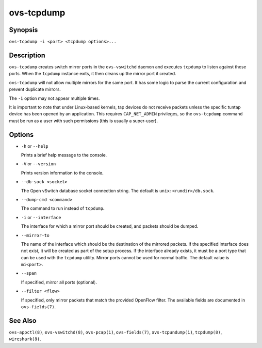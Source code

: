 ===========
ovs-tcpdump
===========

Synopsis
========

``ovs-tcpdump -i <port> <tcpdump options>...``

Description
===========

``ovs-tcpdump`` creates switch mirror ports in the ``ovs-vswitchd``
daemon and executes ``tcpdump`` to listen against those ports. When
the ``tcpdump`` instance exits, it then cleans up the mirror port it
created.

``ovs-tcpdump`` will not allow multiple mirrors for the same port. It
has some logic to parse the current configuration and prevent
duplicate mirrors.

The ``-i`` option may not appear multiple times.

It is important to note that under Linux-based kernels, tap devices do
not receive packets unless the specific tuntap device has been opened by an
application.  This requires ``CAP_NET_ADMIN`` privileges, so the
``ovs-tcpdump`` command must be run as a user with such permissions (this
is usually a super-user).

Options
=======

* ``-h`` or ``--help``

  Prints a brief help message to the console.

* ``-V`` or ``--version``

  Prints version information to the console.

* ``--db-sock <socket>``

  The Open vSwitch database socket connection string. The default is
  ``unix:<rundir>/db.sock``.

* ``--dump-cmd <command>``

  The command to run instead of ``tcpdump``.

* ``-i`` or ``--interface``

  The interface for which a mirror port should be created, and packets
  should be dumped.

* ``--mirror-to``

  The name of the interface which should be the destination of the mirrored
  packets. If the specified interface does not exist, it will be created as
  part of the setup process. If the interface already exists, it must be a
  port type that can be used with the ``tcpdump`` utility.  Mirror ports
  cannot be used for normal traffic. The default value is ``mi<port>``.

* ``--span``

  If specified, mirror all ports (optional).

* ``--filter <flow>``

  If specified, only mirror packets that match the provided OpenFlow filter.
  The available fields are documented in ``ovs-fields(7)``.

See Also
========

``ovs-appctl(8)``, ``ovs-vswitchd(8)``, ``ovs-pcap(1)``,
``ovs-fields(7)``, ``ovs-tcpundump(1)``, ``tcpdump(8)``,
``wireshark(8)``.
